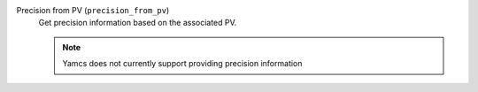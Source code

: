 Precision from PV (``precision_from_pv``)
    Get precision information based on the associated PV.

    .. note:: Yamcs does not currently support providing precision information
